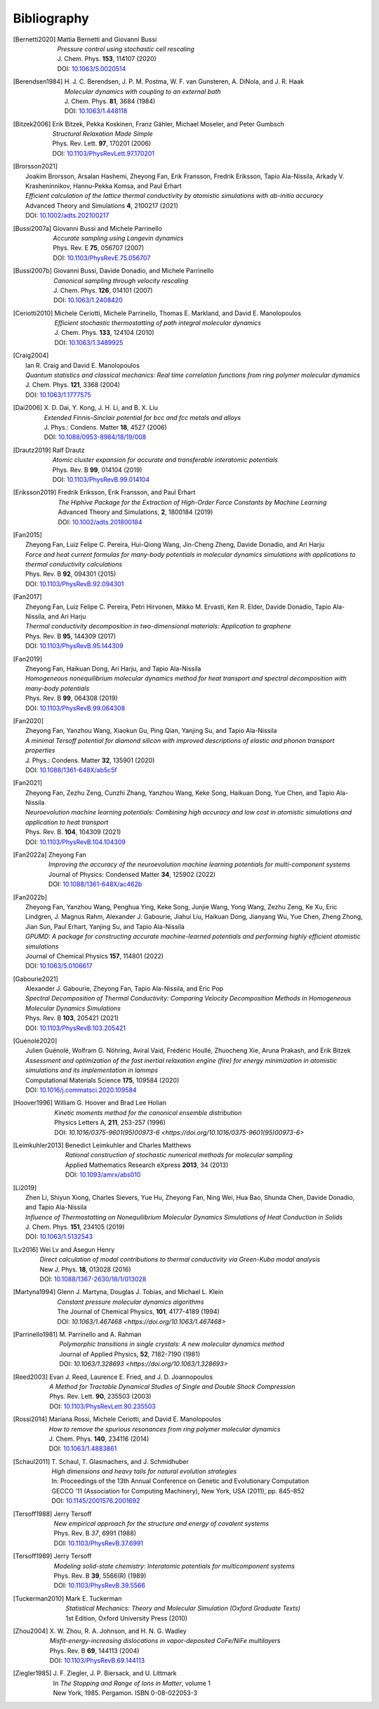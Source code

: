.. _bibliography:
.. index:: Bibliography

Bibliography
************

.. [Bernetti2020]
   | Mattia Bernetti and Giovanni Bussi
   | *Pressure control using stochastic cell rescaling*
   | J. Chem. Phys. **153**, 114107 (2020)
   | DOI: `10.1063/5.0020514 <https://doi.org/10.1063/5.0020514>`_

.. [Berendsen1984]
   | H. J. C. Berendsen, J. P. M. Postma, W. F. van Gunsteren, A. DiNola, and J. R. Haak
   | *Molecular dynamics with coupling to an external bath*
   | J. Chem. Phys. **81**, 3684 (1984)
   | DOI: `10.1063/1.448118 <https://doi.org/10.1063/1.448118>`_

.. [Bitzek2006]
   | Erik Bitzek, Pekka Koskinen, Franz Gähler, Michael Moseler, and Peter Gumbsch
   | *Structural Relaxation Made Simple*
   | Phys. Rev. Lett. **97**, 170201 (2006)
   | DOI: `10.1103/PhysRevLett.97.170201 <https://doi.org/10.1103/PhysRevB.69.144113>`_

.. [Brorsson2021]
   | Joakim Brorsson, Arsalan Hashemi, Zheyong Fan, Erik Fransson, Fredrik Eriksson, Tapio Ala-Nissila, Arkady V. Krasheninnikov, Hannu-Pekka Komsa, and Paul Erhart
   | *Efficient calculation of the lattice thermal conductivity by atomistic simulations with ab-initio accuracy*
   | Advanced Theory and Simulations **4**, 2100217 (2021)
   | DOI: `10.1002/adts.202100217 <https://doi.org/10.1002/adts.202100217>`_

.. [Bussi2007a]
   | Giovanni Bussi and Michele Parrinello
   | *Accurate sampling using Langevin dynamics*
   | Phys. Rev. E **75**, 056707 (2007)
   | DOI: `10.1103/PhysRevE.75.056707 <https://doi.org/10.1103/PhysRevE.75.056707>`_

.. [Bussi2007b]
   | Giovanni Bussi, Davide Donadio, and Michele Parrinello
   | *Canonical sampling through velocity rescaling*
   | J. Chem. Phys. **126**, 014101 (2007)
   | DOI: `10.1063/1.2408420 <https://doi.org/10.1063/1.2408420>`_

.. [Ceriotti2010]
   | Michele Ceriotti, Michele Parrinello, Thomas E. Markland, and David E. Manolopoulos
   | *Efficient stochastic thermostatting of path integral molecular dynamics*
   | J. Chem. Phys. **133**, 124104 (2010)
   | DOI: `10.1063/1.3489925 <https://doi.org/10.1063/1.3489925>`_

.. [Craig2004]
   | Ian R. Craig and David E. Manolopoulos
   | *Quantum statistics and classical mechanics: Real time correlation functions from ring polymer molecular dynamics*
   | J. Chem. Phys. **121**, 3368 (2004)
   | DOI: `10.1063/1.1777575 <https://doi.org/10.1063/1.1777575>`_

.. [Dai2006]
   | X. D. Dai, Y. Kong, J. H. Li, and B. X. Liu
   | *Extended Finnis–Sinclair potential for bcc and fcc metals and alloys*
   | J. Phys.: Condens. Matter **18**, 4527 (2006)
   | DOI: `10.1088/0953-8984/18/19/008 <https://doi.org/10.1088/0953-8984/18/19/008>`_

.. [Drautz2019]
   | Ralf Drautz
   | *Atomic cluster expansion for accurate and transferable interatomic potentials*
   | Phys. Rev. B **99**, 014104 (2019)
   | DOI: `10.1103/PhysRevB.99.014104 <https://doi.org/10.1103/PhysRevB.99.014104>`_

.. [Eriksson2019]
   | Fredrik Eriksson, Erik Fransson, and Paul Erhart
   | *The Hiphive Package for the Extraction of High-Order Force Constants by Machine Learning*
   | Advanced Theory and Simulations, **2**, 1800184 (2019)
   | DOI: `10.1002/adts.201800184 <https://doi.org/10.1002/adts.201800184>`_

.. [Fan2015]
   | Zheyong Fan, Luiz Felipe C. Pereira, Hui-Qiong Wang, Jin-Cheng Zheng, Davide Donadio, and Ari Harju
   | *Force and heat current formulas for many-body potentials in molecular dynamics simulations with applications to thermal conductivity calculations*
   | Phys. Rev. B **92**, 094301 (2015)
   | DOI: `10.1103/PhysRevB.92.094301 <https://doi.org/10.1103/PhysRevB.92.094301>`_

.. [Fan2017]
   | Zheyong Fan, Luiz Felipe C. Pereira, Petri Hirvonen, Mikko M. Ervasti, Ken R. Elder, Davide Donadio, Tapio Ala-Nissila, and Ari Harju
   | *Thermal conductivity decomposition in two-dimensional materials: Application to graphene*
   | Phys. Rev. B **95**, 144309 (2017)
   | DOI: `10.1103/PhysRevB.95.144309 <https://doi.org/10.1103/PhysRevB.95.144309>`_

.. [Fan2019]
   | Zheyong Fan, Haikuan Dong, Ari Harju, and Tapio Ala-Nissila
   | *Homogeneous nonequilibrium molecular dynamics method for heat transport and spectral decomposition with many-body potentials*
   | Phys. Rev. B **99**, 064308 (2019)
   | DOI: `10.1103/PhysRevB.99.064308 <https://doi.org/10.1103/PhysRevB.99.064308>`_

.. [Fan2020]
   | Zheyong Fan, Yanzhou Wang, Xiaokun Gu, Ping Qian, Yanjing Su, and Tapio Ala-Nissila
   | *A minimal Tersoff potential for diamond silicon with improved descriptions of elastic and phonon transport properties*
   | J. Phys.: Condens. Matter **32**, 135901 (2020)
   | DOI: `10.1088/1361-648X/ab5c5f <https://doi.org/10.1088/1361-648X/ab5c5f>`_

.. [Fan2021]
   | Zheyong Fan, Zezhu Zeng, Cunzhi Zhang, Yanzhou Wang, Keke Song, Haikuan Dong, Yue Chen, and Tapio Ala-Nissila
   | *Neuroevolution machine learning potentials: Combining high accuracy and low cost in atomistic simulations and application to heat transport*
   | Phys. Rev. B. **104**, 104309 (2021)
   | DOI: `10.1103/PhysRevB.104.104309 <https://doi.org/10.1103/PhysRevB.104.104309>`_

.. [Fan2022a]
   | Zheyong Fan
   | *Improving the accuracy of the neuroevolution machine learning potentials for multi-component systems*
   | Journal of Physics: Condensed Matter **34**, 125902 (2022)
   | DOI: `10.1088/1361-648X/ac462b <https://doi.org/10.1088/1361-648X/ac462b>`_

.. [Fan2022b]
   | Zheyong Fan, Yanzhou Wang, Penghua Ying, Keke Song, Junjie Wang, Yong Wang, Zezhu Zeng, Ke Xu, Eric Lindgren, J. Magnus Rahm, Alexander J. Gabourie, Jiahui Liu, Haikuan Dong, Jianyang Wu, Yue Chen, Zheng Zhong, Jian Sun, Paul Erhart, Yanjing Su, and Tapio Ala-Nissila
   | *GPUMD: A package for constructing accurate machine-learned potentials and performing highly efficient atomistic simulations*
   | Journal of Chemical Physics **157**, 114801 (2022)
   | DOI: `10.1063/5.0106617  <https://doi.org/ 10.1063/5.0106617>`_

.. [Gabourie2021]
   | Alexander J. Gabourie, Zheyong Fan, Tapio Ala-Nissila, and Eric Pop
   | *Spectral Decomposition of Thermal Conductivity: Comparing Velocity Decomposition Methods in Homogeneous Molecular Dynamics Simulations*
   | Phys. Rev. B **103**, 205421 (2021)
   | DOI: `10.1103/PhysRevB.103.205421 <https://doi.org/10.1103/PhysRevB.103.205421>`_

.. [Guénolé2020]
   | Julien Guénolé, Wolfram G. Nöhring, Aviral Vaid, Frédéric Houllé, Zhuocheng Xie, Aruna Prakash, and Erik Bitzek
   | *Assessment and optimization of the fast inertial relaxation engine (fire) for energy minimization in atomistic simulations and its implementation in lammps*
   | Computational Materials Science **175**, 109584 (2020)
   | DOI: `10.1016/j.commatsci.2020.109584 <https://doi.org/10.1016/j.commatsci.2020.109584>`_

.. [Hoover1996]
   | William G. Hoover and Brad Lee Holian
   | *Kinetic moments method for the canonical ensemble distribution*
   | Physics Letters A, **211**, 253-257 (1996)
   | DOI: `10.1016/0375-9601(95)00973-6 <https://doi.org/10.1016/0375-9601(95)00973-6>`

.. [Leimkuhler2013]
   | Benedict Leimkuhler and Charles Matthews
   | *Rational construction of stochastic numerical methods for molecular sampling*
   | Applied Mathematics Research eXpress **2013**, 34 (2013)
   | DOI: `10.1093/amrx/abs010 <https://doi.org/10.1093/amrx/abs010>`_

.. [Li2019]
   | Zhen Li, Shiyun Xiong, Charles Sievers, Yue Hu, Zheyong Fan, Ning Wei, Hua Bao, Shunda Chen, Davide Donadio, and Tapio Ala-Nissila
   | *Influence of Thermostatting on Nonequilibrium Molecular Dynamics Simulations of Heat Conduction in Solids*
   | J. Chem. Phys. **151**, 234105 (2019)
   | DOI: `10.1063/1.5132543 <https://doi.org/10.1063/1.5132543>`_

.. [Lv2016]
   | Wei Lv and Asegun Henry
   | *Direct calculation of modal contributions to thermal conductivity via Green-Kubo modal analysis*
   | New J. Phys. **18**, 013028 (2016)
   | DOI: `10.1088/1367-2630/18/1/013028 <https://doi.org/10.1088/1367-2630/18/1/013028>`_

.. [Martyna1994]
   | Glenn J. Martyna, Douglas J. Tobias, and Michael L. Klein
   | *Constant pressure molecular dynamics algorithms*
   | The Journal of Chemical Physics, **101**, 4177-4189 (1994)
   | DOI: `10.1063/1.467468 <https://doi.org/10.1063/1.467468>`

.. [Parrinello1981]
   | M. Parrinello and A. Rahman
   | *Polymorphic transitions in single crystals: A new molecular dynamics method*
   | Journal of Applied Physics, **52**, 7182-7190 (1981)
   | DOI: `10.1063/1.328693 <https://doi.org/10.1063/1.328693>`

.. [Reed2003]
   | Evan J. Reed, Laurence E. Fried, and J. D. Joannopoulos
   | *A Method for Tractable Dynamical Studies of Single and Double Shock Compression*
   | Phys. Rev. Lett. **90**, 235503 (2003)
   | DOI: `10.1103/PhysRevLett.90.235503 <https://link.aps.org/doi/10.1103/PhysRevLett.90.235503>`_

.. [Rossi2014]
   | Mariana Rossi, Michele Ceriotti, and David E. Manolopoulos
   | *How to remove the spurious resonances from ring polymer molecular dynamics*
   | J. Chem. Phys. **140**, 234116 (2014)
   | DOI: `10.1063/1.4883861 <https://doi.org/10.1063/1.4883861>`_

.. [Schaul2011]
   | T. Schaul, T. Glasmachers, and J. Schmidhuber
   | *High dimensions and heavy tails for natural evolution strategies*
   | In: Proceedings of the 13th Annual Conference on Genetic and Evolutionary Computation
   | GECCO '11 (Association for Computing Machinery), New York, USA (2011), pp. 845–852
   | DOI: `10.1145/2001576.2001692 <https://doi.org/10.1145/2001576.2001692>`_

.. [Tersoff1988]
   | Jerry Tersoff
   | *New empirical approach for the structure and energy of covalent systems*
   | Phys. Rev. B *37*, 6991 (1988)
   | DOI: `10.1103/PhysRevB.37.6991 <https://doi.org/10.1103/PhysRevB.37.6991>`_

.. [Tersoff1989]
   | Jerry Tersoff
   | *Modeling solid-state chemistry: Interatomic potentials for multicomponent systems*
   | Phys. Rev. B **39**, 5566(R) (1989)
   | DOI: `10.1103/PhysRevB.39.5566 <https://doi.org/10.1103/PhysRevB.39.5566>`_

.. [Tuckerman2010]
   | Mark E. Tuckerman
   | *Statistical Mechanics: Theory and Molecular Simulation (Oxford Graduate Texts)*
   | 1st Edition, Oxford University Press (2010)

.. [Zhou2004]
   | X. W. Zhou, R. A. Johnson, and H. N. G. Wadley
   | *Misfit-energy-increasing dislocations in vapor-deposited CoFe/NiFe multilayers*
   | Phys. Rev. B **69**, 144113 (2004)
   | DOI: `10.1103/PhysRevB.69.144113 <https://doi.org/10.1103/PhysRevB.69.144113>`_

.. [Ziegler1985]
   | J. F. Ziegler, J. P. Biersack, and U. Littmark
   | In *The Stopping and Range of Ions in Matter*, volume 1
   | New York, 1985. Pergamon. ISBN 0-08-022053-3

